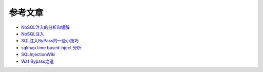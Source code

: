 参考文章
================================

- `NoSQL注入的分析和缓解 <http://www.yunweipai.com/archives/14084.html>`_
- `NoSQL注入 <https://mp.weixin.qq.com/s/tG874LNTIdiN7MPtO-hovA>`_
- `SQL注入ByPass的一些小技巧 <https://mp.weixin.qq.com/s/fSBZPkO0-HNYfLgmYWJKCg>`_
- `sqlmap time based inject 分析 <http://blog.wils0n.cn/archives/178/>`_
- `SQLInjectionWiki <https://github.com/NetSPI/SQLInjectionWiki>`_
- `Waf Bypass之道 <https://xz.aliyun.com/t/368>`_
